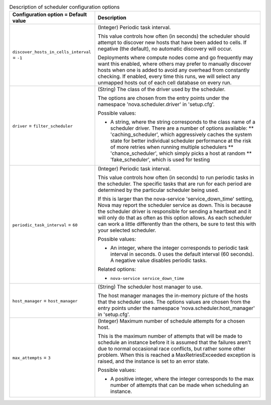 ..
    Warning: Do not edit this file. It is automatically generated from the
    software project's code and your changes will be overwritten.

    The tool to generate this file lives in openstack-doc-tools repository.

    Please make any changes needed in the code, then run the
    autogenerate-config-doc tool from the openstack-doc-tools repository, or
    ask for help on the documentation mailing list, IRC channel or meeting.

.. _nova-scheduler:

.. list-table:: Description of scheduler configuration options
   :header-rows: 1
   :class: config-ref-table

   * - Configuration option = Default value
     - Description

   * - ``discover_hosts_in_cells_interval`` = ``-1``

     - (Integer) Periodic task interval.

       This value controls how often (in seconds) the scheduler should attempt to discover new hosts that have been added to cells. If negative (the default), no automatic discovery will occur.

       Deployments where compute nodes come and go frequently may want this enabled, where others may prefer to manually discover hosts when one is added to avoid any overhead from constantly checking. If enabled, every time this runs, we will select any unmapped hosts out of each cell database on every run.

   * - ``driver`` = ``filter_scheduler``

     - (String) The class of the driver used by the scheduler.

       The options are chosen from the entry points under the namespace 'nova.scheduler.driver' in 'setup.cfg'.

       Possible values:

       * A string, where the string corresponds to the class name of a scheduler driver. There are a number of options available: ** 'caching_scheduler', which aggressively caches the system state for better individual scheduler performance at the risk of more retries when running multiple schedulers ** 'chance_scheduler', which simply picks a host at random ** 'fake_scheduler', which is used for testing

   * - ``periodic_task_interval`` = ``60``

     - (Integer) Periodic task interval.

       This value controls how often (in seconds) to run periodic tasks in the scheduler. The specific tasks that are run for each period are determined by the particular scheduler being used.

       If this is larger than the nova-service 'service_down_time' setting, Nova may report the scheduler service as down. This is because the scheduler driver is responsible for sending a heartbeat and it will only do that as often as this option allows. As each scheduler can work a little differently than the others, be sure to test this with your selected scheduler.

       Possible values:

       * An integer, where the integer corresponds to periodic task interval in seconds. 0 uses the default interval (60 seconds). A negative value disables periodic tasks.

       Related options:

       * ``nova-service service_down_time``

   * - ``host_manager`` = ``host_manager``

     - (String) The scheduler host manager to use.

       The host manager manages the in-memory picture of the hosts that the scheduler uses. The options values are chosen from the entry points under the namespace 'nova.scheduler.host_manager' in 'setup.cfg'.

   * - ``max_attempts`` = ``3``

     - (Integer) Maximum number of schedule attempts for a chosen host.

       This is the maximum number of attempts that will be made to schedule an instance before it is assumed that the failures aren't due to normal occasional race conflicts, but rather some other problem. When this is reached a MaxRetriesExceeded exception is raised, and the instance is set to an error state.

       Possible values:

       * A positive integer, where the integer corresponds to the max number of attempts that can be made when scheduling an instance.
